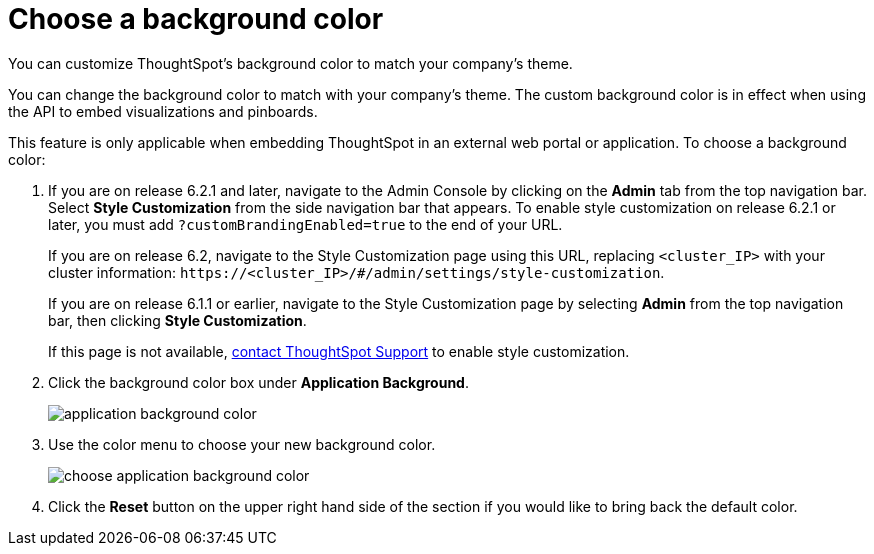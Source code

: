= Choose a background color
:last_updated: 11/18/2019

You can customize ThoughtSpot's background color to match your company's theme.

You can change the background color to match with your company's theme.
The custom background color is in effect when using the API to embed visualizations and pinboards.

This feature is only applicable when embedding ThoughtSpot in an external web portal or application.
To choose a background color:

. If you are on release 6.2.1 and later, navigate to the Admin Console by clicking on the *Admin* tab from the top navigation bar.
Select *Style Customization* from the side navigation bar that appears.
To enable style customization on release 6.2.1 or later, you must add `?customBrandingEnabled=true` to the end of your URL.
+
If you are on release 6.2, navigate to the Style Customization page using this URL, replacing `<cluster_IP>` with your cluster information: `\https://<cluster_IP>/#/admin/settings/style-customization`.
+
If you are on release 6.1.1 or earlier, navigate to the Style Customization page by selecting *Admin* from the top navigation bar, then clicking *Style Customization*.
+
If this page is not available, xref:contact.adoc[contact ThoughtSpot Support] to enable style customization.

. Click the background color box under *Application Background*.
+
image::application_background_color.png[]

. Use the color menu to choose your new background color.
+
image::choose_application_background_color.png[]

. Click the *Reset* button on the upper right hand side of the section if you would like to bring back the default color.

